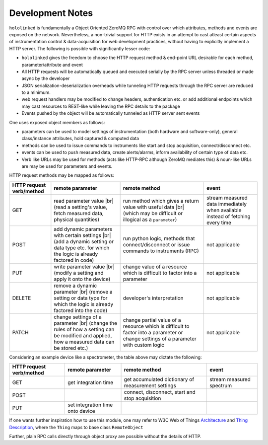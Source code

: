 .. |module-highlighted| replace:: ``hololinked``

.. |br| raw:: html

    <br />


.. _note:

Development Notes
=================

|module-highlighted| is fundamentally a Object Oriented ZeroMQ RPC with control over which attributes, methods 
and events are exposed on the network. Nevertheless, a non-trivial support for HTTP exists in an attempt to cast 
atleast certain aspects of instrumentation control & data-acquisition for web development practices, without having to 
explicitly implement a HTTP server. The following is possible with significantly lesser code:  

* |module-highlighted| gives the freedom to choose the HTTP request method & end-point URL desirable for
  each method, parameter/attribute and event
* All HTTP requests will be automatically queued and executed serially by the RPC server unless threaded or 
  made async by the developer
* JSON serialization-deserialization overheads while tunneling HTTP requests through the RPC server  
  are reduced to a minimum. 
* web request handlers may be modified to change headers, authentication etc. or add additional 
  endpoints which may cast resources to REST-like while leaving the RPC details to the package
* Events pushed by the object will be automatically tunneled as HTTP server sent events

One uses exposed object members as follows: 

* parameters can be used to model settings of instrumentation (both hardware and software-only), 
  general class/instance attributes, hold captured & computed data
* methods can be used to issue commands to instruments like start and stop acquisition, connect/disconnect etc.
* events can be used to push measured data, create alerts/alarms, inform availability of certain type of data etc.
* Verb like URLs may be used for methods (acts like HTTP-RPC although ZeroMQ mediates this) & noun-like URLs are 
  may be used for parameters and events. 

HTTP request methods may be mapped as follows:

.. list-table:: 
   :header-rows: 1

   * - HTTP request verb/method
     - remote parameter  
     - remote method 
     - event  
   * - GET
     - read parameter value |br| (read a setting's value, fetch measured data, physical quantities)
     - run method which gives a return value with useful data |br| (which may be difficult or illogical as a ``parameter``)
     - stream measured data immediately when available instead of fetching every time 
   * - POST 
     - add dynamic parameters with certain settings |br| (add a dynamic setting or data type etc. for which the logic is already factored in code)
     - run python logic, methods that connect/disconnect or issue commands to instruments (RPC)
     - not applicable 
   * - PUT 
     - write parameter value |br| (modify a setting and apply it onto the device)
     - change value of a resource which is difficult to factor into a parameter 
     - not applicable
   * - DELETE 
     - remove a dynamic parameter |br| (remove a setting or data type for which the logic is already factored into the code)
     - developer's interpretation 
     - not applicable
   * - PATCH
     - change settings of a parameter |br| (change the rules of how a setting can be modified and applied, how a measured data can be stored etc.)
     - change partial value of a resource which is difficult to factor into a parameter or change settings of a parameter with custom logic 
     - not applicable


Considering an example device like a spectrometer, the table above may dictate the following:

.. list-table:: 
   :header-rows: 1

   * - HTTP request verb/method
     - remote parameter  
     - remote method 
     - event  
   * - GET
     - get integration time
     - get accumulated dictionary of measurement settings
     - stream measured spectrum
   * - POST 
     - 
     - connect, disconnect, start and stop acquisition
     - 
   * - PUT 
     - set integration time onto device
     - 
     - 

If one wants further inspiration how to use this module, one may refer to W3C Web of Things 
`Architecture <https://www.w3.org/TR/wot-architecture/#sec-interaction-model>`_ and
`Thing Description <https://www.w3.org/TR/wot-thing-description11/>`_, where the ``Thing`` maps to base class ``RemoteObject``

Further, plain RPC calls directly through object proxy are possible without the details of HTTP.


